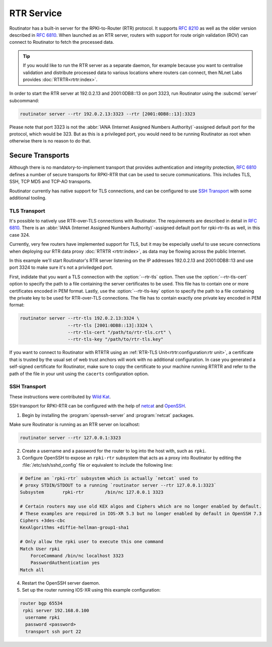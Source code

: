 RTR Service
===========

Routinator has a built-in server for the RPKI-to-Router (RTR) protocol. It
supports :RFC:`8210` as well as the older version described in :RFC:`6810`.
When launched as an RTR server, routers with support for route origin
validation (ROV) can connect to Routinator to fetch the processed data. 

.. Tip:: If you would like to run the RTR server as a separate daemon, for
         example because you want to centralise validation and distribute
         processed data to various locations where routers can connect, then
         NLnet Labs provides :doc:`RTRTR<rtrtr:index>`.

In order to start the RTR server at 192.0.2.13 and 2001:0DB8::13 on port
3323, run Routinator using the :subcmd:`server` subcommand:

.. code-block:: text

   routinator server --rtr 192.0.2.13:3323 --rtr [2001:0DB8::13]:3323

Please note that port 3323 is not the :abbr:`IANA (Internet Assigned Numbers
Authority)`-assigned default port for the protocol, which would be 323. But
as this is a privileged port, you would need to be running Routinator as root
when otherwise there is no reason to do that. 

Secure Transports
-----------------

.. versionadded:: 0.11.0
   RTR-over-TLS connections 

Although there is no mandatory-to-implement transport that provides
authentication and integrity protection, :rfc:`6810#section-7` defines a
number of secure transports for RPKI-RTR that can be used to secure
communications. This includes TLS, SSH, TCP MD5 and TCP-AO transports. 

Routinator currently has native support for TLS connections, and can be
configured to use `SSH Transport`_ with some additional tooling.

TLS Transport
"""""""""""""

It's possible to natively use RTR-over-TLS connections with Routinator. The
requirements are described in detail in :rfc:`6810#section-7.2`. There is an
:abbr:`IANA (Internet Assigned Numbers Authority)`-assigned default port for
rpki-rtr-tls as well, in this case 324.

Currently, very few routers have implemented support for TLS, but it may be
especially useful to use secure connections when deploying our RTR data proxy
:doc:`RTRTR <rtrtr:index>`, as data may be flowing across the public
Internet.

In this example we'll start Routinator's RTR server listening on the IP
addresses 192.0.2.13 and 2001:0DB8::13 and use port 3324 to make sure it's
not a priviledged port. 

First, indidate that you want a TLS connection with the :option:`--rtr-tls`
option. Then use the :option:`--rtr-tls-cert` option to specify the path to a
file containing the server certificates to be used. This file has to contain
one or more certificates encoded in PEM format. Lastly, use the
:option:`--rtr-tls-key` option to specify the path to a file containing the
private key to be used for RTR-over-TLS connections. The file has to contain
exactly one private key encoded in PEM format:

.. code-block:: text

   routinator server --rtr-tls 192.0.2.13:3324 \
                     --rtr-tls [2001:0DB8::13]:3324 \
                     --rtr-tls-cert "/path/to/rtr-tls.crt" \
                     --rtr-tls-key "/path/to/rtr-tls.key"

If you want to connect to Routinator with RTRTR using an :ref:`RTR-TLS
Unit<rtrtr:configuration:rtr unit>`, a certificate that is trusted by the
usual set of web trust anchors will work with no additional configuration. In
case you generated a self-signed certificate for Routinator, make sure to
copy the certificate to your machine running RTRTR and refer to the path of
the file in your unit using the ``cacerts`` configuration option. 

SSH Transport
"""""""""""""

These instructions were contributed by `Wild Kat <https://github.com/wk>`_.

SSH transport for RPKI-RTR can be configured with the help of `netcat
<http://netcat.sourceforge.net/>`_ and `OpenSSH <https://www.openssh.com/>`_.

1. Begin by installing the :program:`openssh-server` and :program:`netcat` packages.

Make sure Routinator is running as an RTR server on localhost:

.. code-block:: text

   routinator server --rtr 127.0.0.1:3323

2. Create a username and a password for the router to log into the host with, such as ``rpki``.

3. Configure OpenSSH to expose an ``rpki-rtr`` subsystem that acts as a proxy into Routinator by editing the :file:`/etc/ssh/sshd_config` file or equivalent to include the following line:

.. code-block:: bash

   # Define an `rpki-rtr` subsystem which is actually `netcat` used to
   # proxy STDIN/STDOUT to a running `routinator server --rtr 127.0.0.1:3323`
   Subsystem       rpki-rtr        /bin/nc 127.0.0.1 3323

   # Certain routers may use old KEX algos and Ciphers which are no longer enabled by default.
   # These examples are required in IOS-XR 5.3 but no longer enabled by default in OpenSSH 7.3
   Ciphers +3des-cbc
   KexAlgorithms +diffie-hellman-group1-sha1
   
   # Only allow the rpki user to execute this one command
   Match User rpki
       ForceCommand /bin/nc localhost 3323
       PasswordAuthentication yes
   Match all

4. Restart the OpenSSH server daemon.

5. Set up the router running IOS-XR using this example configuration:

.. code-block:: text

   router bgp 65534
    rpki server 192.168.0.100
     username rpki
     password <password>
     transport ssh port 22
